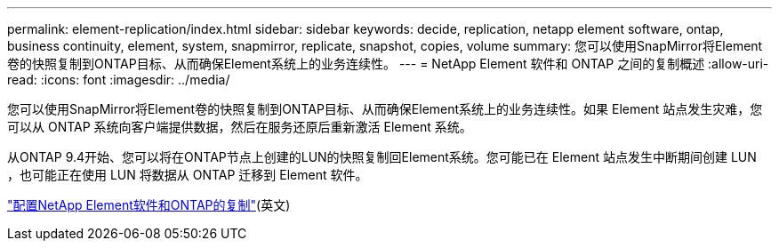 ---
permalink: element-replication/index.html 
sidebar: sidebar 
keywords: decide, replication, netapp element software, ontap, business continuity, element, system, snapmirror, replicate, snapshot, copies, volume 
summary: 您可以使用SnapMirror将Element卷的快照复制到ONTAP目标、从而确保Element系统上的业务连续性。 
---
= NetApp Element 软件和 ONTAP 之间的复制概述
:allow-uri-read: 
:icons: font
:imagesdir: ../media/


[role="lead"]
您可以使用SnapMirror将Element卷的快照复制到ONTAP目标、从而确保Element系统上的业务连续性。如果 Element 站点发生灾难，您可以从 ONTAP 系统向客户端提供数据，然后在服务还原后重新激活 Element 系统。

从ONTAP 9.4开始、您可以将在ONTAP节点上创建的LUN的快照复制回Element系统。您可能已在 Element 站点发生中断期间创建 LUN ，也可能正在使用 LUN 将数据从 ONTAP 迁移到 Element 软件。

link:https://docs.netapp.com/us-en/element-software/storage/concept_snapmirror_overview.html["配置NetApp Element软件和ONTAP的复制"^](英文)
